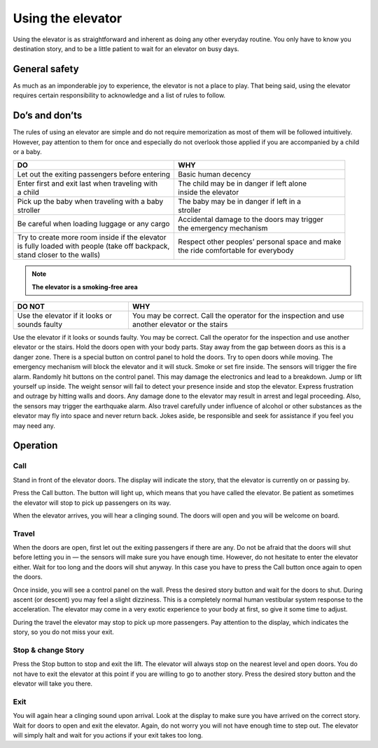 Using the elevator
==================

Using the elevator is as straightforward and inherent as doing any other everyday routine. You only have to know you destination story, and to be a little patient to wait for an elevator on busy days.

General safety
--------------
As much as an imponderable joy to experience, the elevator is not a place to play. That being said, using the elevator requires certain responsibility to acknowledge and a list of rules to follow.

Do’s and don’ts
---------------

The rules of using an elevator are simple and do not require memorization as most of them will be followed intuitively. However, pay attention to them for once and especially do not overlook those applied if you are accompanied by a child or a baby.

+--------------------------------------------------+-------------------------------------------------+
| | **DO**                                         | | **WHY**                                       |
+=======================================+==========+=================================================+ 
| Let out the exiting passengers before            | | Basic human decency                           |
| entering                                         |                                                 |
+--------------------------------------------------+-------------------------------------------------+
| | Enter first and exit last when traveling with  | | The child may be in danger if left alone      |
| | a child                                        | | inside the elevator                           |
+--------------------------------------------------+-------------------------------------------------+
| | Pick up the baby when traveling with a baby    | | The baby may be in danger if left in a        |
| | stroller                                       | | stroller                                      |
+--------------------------------------------------+-------------------------------------------------+
| | Be careful when loading luggage or any cargo   | | Accidental damage to the doors may trigger    |
|                                                  | | the emergency mechanism                       |
+--------------------------------------------------+-------------------------------------------------+
| | Try to create more room inside if the elevator | | Respect other peoples’ personal space and make|
| | is fully loaded with people (take off backpack,| | the ride comfortable for everybody            |
| | stand closer to the walls)                     |                                                 |
|                                                  |                                                 |
+--------------------------------------------------+-------------------------------------------------+

.. NOTE:: 
   **The elevator is a smoking-free area**

      

+--------------------------------------------------+-------------------------------------------------+
| **DO NOT**                                       | **WHY**                                         |
+==================================================+=================================================+
| Use the elevator if it looks or sounds faulty    | You may be correct. Call the operator for       |
|                                                  | the inspection and use another elevator or the  |
|                                                  | stairs                                          |
+--------------------------------------------------+-------------------------------------------------+


Use the elevator if it looks or sounds faulty.
You may be correct. Call the operator for the inspection and use another elevator or the stairs.
Hold the doors open with your body parts.
Stay away from the gap between doors as this is a danger zone. There is a special button on control panel to hold the doors.
Try to open doors while moving.
The emergency mechanism will block the elevator and it will stuck.
Smoke or set fire inside.
The sensors will trigger the fire alarm.
Randomly hit buttons on the control panel.
This may damage the electronics and lead to a breakdown.
Jump or lift yourself up inside.
The weight sensor will fail to detect your presence inside and stop the elevator.
Express frustration and outrage by hitting walls and doors.
Any damage done to the elevator may result in arrest and legal proceeding. Also, the sensors may trigger the earthquake alarm. 
Also travel carefully under influence of alcohol or other substances as the elevator may fly into space and never return back. Jokes aside, be responsible and seek for assistance if you feel you may need any. 

Operation
---------

Call
^^^^

Stand in front of the elevator doors. The display will indicate the story, that the elevator is currently on or passing by.

Press the Call button. The button will light up, which means that you have called the elevator. Be patient as sometimes the elevator will stop to pick up passengers on its way.

When the elevator arrives, you will hear a clinging sound. The doors will open and you will be welcome on board.

Travel
^^^^^^

When the doors are open, first let out the exiting passengers if there are any. Do not be afraid that the doors will shut before letting you in — the sensors will make sure you have enough time. However, do not hesitate to enter the elevator either. Wait for too long and the doors will shut anyway. In this case you have to press the Call button once again to open the doors.

Once inside, you will see a control panel on the wall. Press the desired story button and wait for the doors to shut. During ascent (or descent) you may feel a slight dizziness. This is a completely normal human vestibular system response to the acceleration. The elevator may come in a very exotic experience to your body at first, so give it some time to adjust.

During the travel the elevator may stop to pick up more passengers. Pay attention to the display, which indicates the story, so you do not miss your exit.

Stop & change Story
^^^^^^^^^^^^^^^^^^^

Press the Stop button to stop and exit the lift. The elevator will always stop on the nearest level and open doors. You do not have to exit the elevator at this point if you are willing to go to another story. Press the desired story button and the elevator will take you there.

Exit
^^^^

You will again hear a clinging sound upon arrival. Look at the display to make sure you have arrived on the correct story. Wait for doors to open and exit the elevator. Again, do not worry you will not have enough time to step out. The elevator will simply halt and wait for you actions if your exit takes too long.

